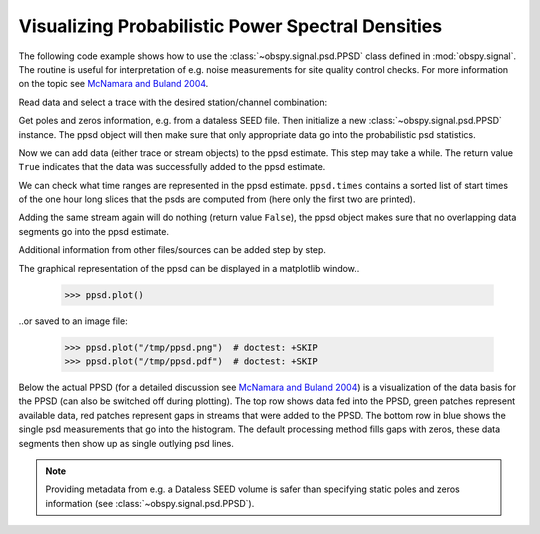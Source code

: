 ==================================================
Visualizing Probabilistic Power Spectral Densities
==================================================

The following code example shows how to use the
:class:`~obspy.signal.psd.PPSD` class defined in :mod:`obspy.signal`. The
routine is useful for interpretation of e.g. noise measurements for site
quality control checks. For more information on the topic see
`McNamara and Buland 2004`_.

.. doctest::

    >>> from obspy.core import read
    >>> from obspy.xseed import Parser
    >>> from obspy.signal import PPSD

Read data and select a trace with the desired station/channel combination:

.. doctest::

    >>> st = read("http://examples.obspy.org/BW.KW1..EHZ.D.2011.037")
    >>> tr = st.select(id="BW.KW1..EHZ")[0]

Get poles and zeros information, e.g. from a dataless SEED file. Then
initialize a new :class:`~obspy.signal.psd.PPSD` instance. The ppsd object
will then make sure that only appropriate data go into the probabilistic psd
statistics.

.. doctest::

    >>> parser = Parser("http://examples.obspy.org/dataless.seed.BW_KW1")
    >>> paz = parser.getPAZ(tr.id)
    >>> ppsd = PPSD(tr.stats, paz)

Now we can add data (either trace or stream objects) to the ppsd estimate. This
step may take a while. The return value ``True`` indicates that the data was
successfully added to the ppsd estimate.

.. doctest::

    >>> ppsd.add(st)
    True

We can check what time ranges are represented in the ppsd estimate.
``ppsd.times`` contains a sorted list of start times of the one hour long
slices that the psds are computed from (here only the first two are printed).

.. doctest::

    >>> print ppsd.times[:2]
    [UTCDateTime(2011, 2, 6, 0, 0, 0, 935000), UTCDateTime(2011, 2, 6, 0, 30, 0, 935000)]
    >>> print "number of psd segments:", len(ppsd.times)
    number of psd segments: 47

Adding the same stream again will do nothing (return value ``False``), the ppsd
object makes sure that no overlapping data segments go into the ppsd estimate.

.. doctest::

    >>> ppsd.add(st)
    False
    >>> print "number of psd segments:", len(ppsd.times)
    number of psd segments: 47

Additional information from other files/sources can be added step by step.

.. doctest::

    >>> st = read("http://examples.obspy.org/BW.KW1..EHZ.D.2011.038")
    >>> ppsd.add(st)
    True
        
The graphical representation of the ppsd can be displayed in a matplotlib
window..

    >>> ppsd.plot()

..or saved to an image file:

    >>> ppsd.plot("/tmp/ppsd.png")  # doctest: +SKIP
    >>> ppsd.plot("/tmp/ppsd.pdf")  # doctest: +SKIP

.. plot:: source/tutorial/probabilistic_power_spectral_density.py

Below the actual PPSD (for a detailed discussion see
`McNamara and Buland 2004`_) is a visualization of the data basis for the PPSD
(can also be switched off during plotting). The top row shows data fed into the
PPSD, green patches represent available data, red patches represent gaps in
streams that were added to the PPSD. The bottom row in blue shows the single
psd measurements that go into the histogram. The default processing method
fills gaps with zeros, these data segments then show up as single outlying psd
lines.

.. note::
   
   Providing metadata from e.g. a Dataless SEED volume is safer than specifying
   static poles and zeros information (see :class:`~obspy.signal.psd.PPSD`). 


.. _`McNamara and Buland 2004`: http://bssa.geoscienceworld.org/cgi/content/abstract/94/4/1517

